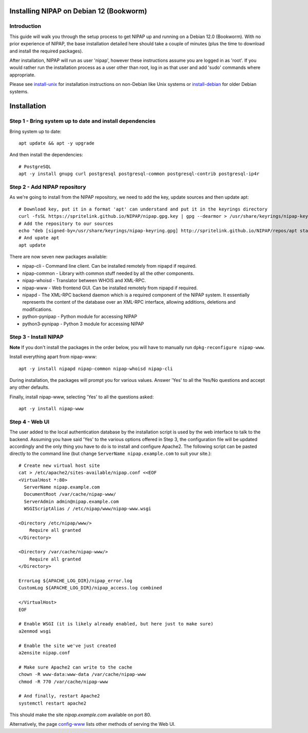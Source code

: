 Installing NIPAP on Debian 12 (Bookworm)
========================================

Introduction
------------

This guide will walk you through the setup process to get NIPAP up and running
on a Debian 12.0 (Bookworm). With no prior experience of NIPAP, the base installation
detailed here should take a couple of minutes (plus the time to download and install
the required packages).

After installation, NIPAP will run as user 'nipap', however these instructions assume you
are logged in as 'root'. If you would rather run the installation process as a user other
than root, log in as that user and add 'sudo' commands where appropriate.

Please see `install-unix <install-unix.rst>`_ for installation instructions
on non-Debian like Unix systems or `install-debian <install-debian.rst>`_ for older
Debian systems.

Installation
============

Step 1 - Bring system up to date and install dependencies
---------------------------------------------------------

Bring system up to date::

 apt update && apt -y upgrade

And then install the dependencies::

 # PostgreSQL
 apt -y install gnupg curl postgresql postgresql-common postgresql-contrib postgresql-ip4r
 
Step 2 - Add NIPAP repository
-----------------------------

As we're going to install from the NIPAP repository, we need to add the key, update sources and then update apt::

 # Download key, put it in a format 'apt' can understand and put it in the keyrings directory
 curl -fsSL https://spritelink.github.io/NIPAP/nipap.gpg.key | gpg --dearmor > /usr/share/keyrings/nipap-keyring.gpg
 # Add the repository to our sources
 echo "deb [signed-by=/usr/share/keyrings/nipap-keyring.gpg] http://spritelink.github.io/NIPAP/repos/apt stable main extra" > /etc/apt/sources.list.d/nipap.list
 # And upate apt
 apt update

There are now seven new packages available:

* nipap-cli - Command line client. Can be installed remotely from nipapd if required.
* nipap-common - Library with common stuff needed by all the other components.
* nipap-whoisd - Translator between WHOIS and XML-RPC.
* nipap-www - Web frontend GUI. Can be installed remotely from nipapd if required.
* nipapd - The XML-RPC backend daemon which is a required component of the NIPAP system. It essentially represents the content of the database over an XML-RPC interface, allowing additions, deletions and modifications.
* python-pynipap - Python module for accessing NIPAP
* python3-pynipap - Python 3 module for accessing NIPAP
 
Step 3 - Install NIPAP
----------------------

**Note** If you don't install the packages in the order below, you will have to manually run ``dpkg-reconfigure nipap-www``.

Install everything apart from nipap-www::

 apt -y install nipapd nipap-common nipap-whoisd nipap-cli

During installation, the packages will prompt you for various values. Answer
'Yes' to all the Yes/No questions and accept any other defaults.

Finally, install nipap-www, selecting 'Yes' to all the questions asked::

 apt -y install nipap-www

Step 4 - Web UI
---------------

The user added to the local authentication database by the installation script
is used by the web interface to talk to the backend. Assuming you have
said 'Yes' to the various options offered in Step 3, the configuration file will
be updated accordingly and the only thing you have to do is to install and configure
Apache2. The following script can be pasted directly to the command line (but
change ``ServerName nipap.example.com`` to suit your site.)::

    # Create new virtual host site
    cat > /etc/apache2/sites-available/nipap.conf <<EOF
    <VirtualHost *:80>
      ServerName nipap.example.com
      DocumentRoot /var/cache/nipap-www/
      ServerAdmin admin@nipap.example.com
      WSGIScriptAlias / /etc/nipap/www/nipap-www.wsgi

    <Directory /etc/nipap/www/>
        Require all granted
    </Directory>

    <Directory /var/cache/nipap-www/>
        Require all granted
    </Directory>

    ErrorLog ${APACHE_LOG_DIR}/nipap_error.log
    CustomLog ${APACHE_LOG_DIR}/nipap_access.log combined

    </VirtualHost>
    EOF

    # Enable WSGI (it is likely already enabled, but here just to make sure)
    a2enmod wsgi

    # Enable the site we've just created
    a2ensite nipap.conf
    
    # Make sure Apache2 can write to the cache
    chown -R www-data:www-data /var/cache/nipap-www
    chmod -R 770 /var/cache/nipap-www

    # And finally, restart Apache2
    systemctl restart apache2

This should make the site *nipap.example.com* available on port 80.

Alternatively, the page `config-www <config-www.rst>`_ lists other methods of serving
the Web UI.
